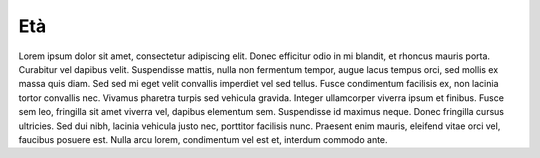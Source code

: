 Età
===

.. image:: images/Eta.png
  :width: 500

Lorem ipsum dolor sit amet, consectetur adipiscing elit. Donec efficitur odio in mi blandit, et rhoncus mauris porta. Curabitur vel dapibus velit. Suspendisse mattis, nulla non fermentum tempor, augue lacus tempus orci, sed mollis ex massa quis diam. Sed sed mi eget velit convallis imperdiet vel sed tellus. Fusce condimentum facilisis ex, non lacinia tortor convallis nec. Vivamus pharetra turpis sed vehicula gravida. Integer ullamcorper viverra ipsum et finibus. Fusce sem leo, fringilla sit amet viverra vel, dapibus elementum sem. Suspendisse id maximus neque. Donec fringilla cursus ultricies. Sed dui nibh, lacinia vehicula justo nec, porttitor facilisis nunc. Praesent enim mauris, eleifend vitae orci vel, faucibus posuere est. Nulla arcu lorem, condimentum vel est et, interdum commodo ante.
